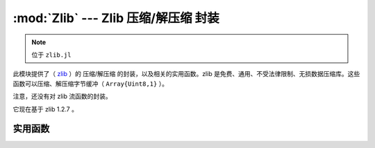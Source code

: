 :mod:`Zlib` --- Zlib 压缩/解压缩 封装
=====================================

.. module:: Zlib
   :synopsis: Zlib 压缩/解压缩 封装

.. note:: 位于 ``zlib.jl``

此模块提供了（ `zlib <http://zlib.net/>`_ ）的 压缩/解压缩 的封装，以及相关的实用函数。zlib 是免费、通用、不受法律限制、无损数据压缩库。这些函数可以压缩、解压缩字节缓冲（ ``Array{Uint8,1}`` ）。

注意，还没有对 zlib 流函数的封装。

它现在基于 zlib 1.2.7 。

实用函数
--------

.. function:: compress_bound(input_size)

   返回the maximum size of the compressed output buffer for a
   given uncompressed input size.


.. function:: compress(source, [level])

   Compresses source using the given compression level, and returns
   the compressed buffer (``Array{Uint8,1}``).  ``level`` is an
   integer between 0 and 9, or one of ``Z_NO_COMPRESSION``,
   ``Z_BEST_SPEED``, ``Z_BEST_COMPRESSION``, or
   ``Z_DEFAULT_COMPRESSION``.  It defaults to
   ``Z_DEFAULT_COMPRESSION``.

   If an error occurs, ``compress`` throws a :class:`ZError` with more
   information about the error.


.. function:: compress_to_buffer(source, dest, level=Z_DEFAULT_COMPRESSION)

   Compresses the source buffer into the destination buffer, and
   returns the number of bytes written into dest.

   If an error occurs, ``uncompress`` throws a :class:`ZError` with more
   information about the error.


.. function:: uncompress(source, [uncompressed_size])

   Allocates a buffer of size ``uncompressed_size``, uncompresses
   source to this buffer using the given compression level, and
   returns the compressed buffer.  If ``uncompressed_size`` is not
   given, the size of the output buffer is estimated as
   ``2*length(source)``.  If the uncompressed_size is larger than
   uncompressed_size, the allocated buffer is grown and the
   uncompression is retried.

   If an error occurs, ``uncompress`` throws a :class:`ZError` with more
   information about the error.


.. function:: uncompress_to_buffer(source, dest)

   Uncompresses the source buffer into the destination buffer.
   返回the number of bytes written into dest.  An error is thrown
   if the destination buffer does not have enough space.

   If an error occurs, ``uncompress_to_buffer`` throws a :class:`ZError`
   with more information about the error.

